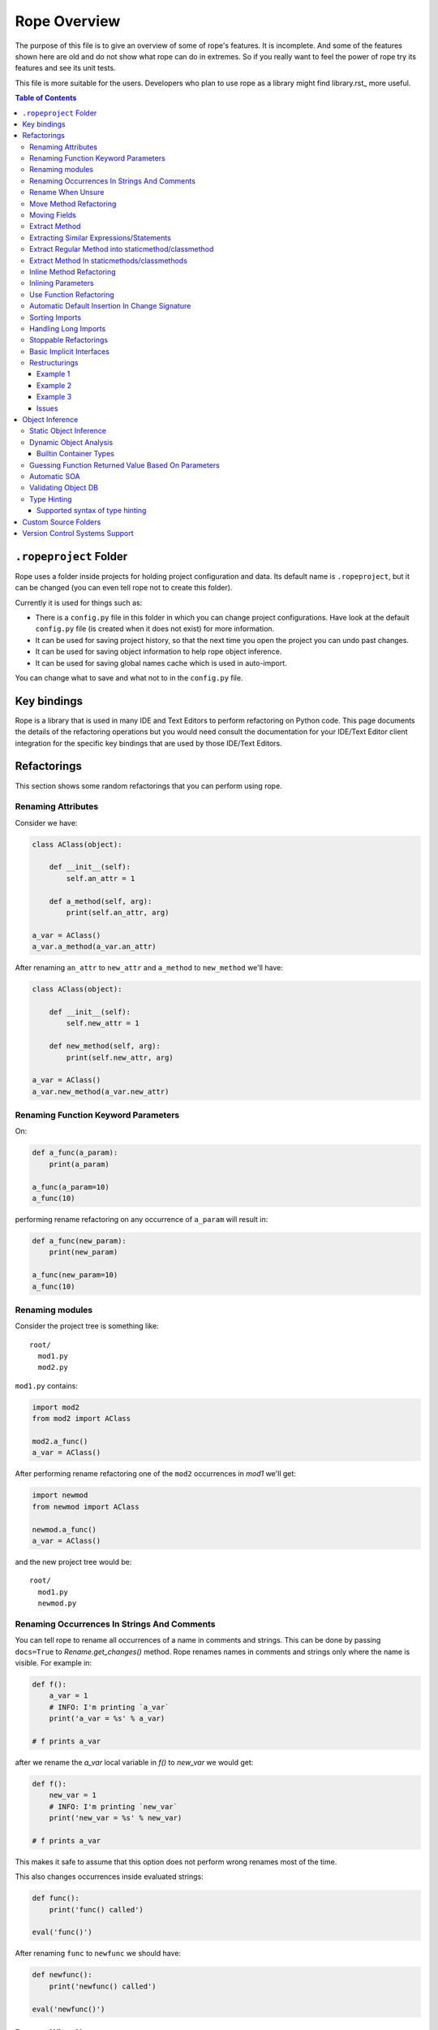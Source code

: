 ===============
 Rope Overview
===============


The purpose of this file is to give an overview of some of rope's
features.  It is incomplete.  And some of the features shown here are
old and do not show what rope can do in extremes.  So if you really
want to feel the power of rope try its features and see its unit
tests.

This file is more suitable for the users.  Developers who plan to use
rope as a library might find library.rst_ more useful.

.. contents:: Table of Contents


``.ropeproject`` Folder
=======================

Rope uses a folder inside projects for holding project configuration
and data.  Its default name is ``.ropeproject``, but it can be
changed (you can even tell rope not to create this folder).

Currently it is used for things such as:

* There is a ``config.py`` file in this folder in which you can change
  project configurations.  Have look at the default ``config.py`` file
  (is created when it does not exist) for more information.
* It can be used for saving project history, so that the next time you
  open the project you can undo past changes.
* It can be used for saving object information to help rope object
  inference.
* It can be used for saving global names cache which is used in
  auto-import.

You can change what to save and what not to in the ``config.py`` file.

Key bindings
============

Rope is a library that is used in many IDE and Text Editors to perform
refactoring on Python code. This page documents the details of the refactoring
operations but you would need consult the documentation for your IDE/Text
Editor client integration for the specific key bindings that are used by
those IDE/Text Editors. 

Refactorings
============

This section shows some random refactorings that you can perform using
rope.


Renaming Attributes
-------------------

Consider we have:

.. code-block:: python

  class AClass(object):

      def __init__(self):
          self.an_attr = 1

      def a_method(self, arg):
          print(self.an_attr, arg)

  a_var = AClass()
  a_var.a_method(a_var.an_attr)

After renaming ``an_attr`` to ``new_attr`` and ``a_method`` to
``new_method`` we'll have:

.. code-block:: python

  class AClass(object):

      def __init__(self):
          self.new_attr = 1

      def new_method(self, arg):
          print(self.new_attr, arg)

  a_var = AClass()
  a_var.new_method(a_var.new_attr)


Renaming Function Keyword Parameters
------------------------------------

On:

.. code-block:: python

  def a_func(a_param):
      print(a_param)

  a_func(a_param=10)
  a_func(10)

performing rename refactoring on any occurrence of ``a_param`` will
result in:

.. code-block:: python

  def a_func(new_param):
      print(new_param)

  a_func(new_param=10)
  a_func(10)


Renaming modules
----------------

Consider the project tree is something like::

  root/
    mod1.py
    mod2.py

``mod1.py`` contains:

.. code-block:: python

  import mod2
  from mod2 import AClass

  mod2.a_func()
  a_var = AClass()

After performing rename refactoring one of the ``mod2`` occurrences in
`mod1` we'll get:

.. code-block:: python

  import newmod
  from newmod import AClass

  newmod.a_func()
  a_var = AClass()

and the new project tree would be::

  root/
    mod1.py
    newmod.py


Renaming Occurrences In Strings And Comments
--------------------------------------------

You can tell rope to rename all occurrences of a name in comments and
strings.  This can be done by passing ``docs=True`` to
`Rename.get_changes()` method.  Rope renames names in comments and
strings only where the name is visible.  For example in:

.. code-block:: python

  def f():
      a_var = 1
      # INFO: I'm printing `a_var`
      print('a_var = %s' % a_var)

  # f prints a_var

after we rename the `a_var` local variable in `f()` to `new_var` we
would get:

.. code-block:: python

  def f():
      new_var = 1
      # INFO: I'm printing `new_var`
      print('new_var = %s' % new_var)

  # f prints a_var

This makes it safe to assume that this option does not perform wrong
renames most of the time.

This also changes occurrences inside evaluated strings:

.. code-block:: python

  def func():
      print('func() called')

  eval('func()')

After renaming ``func`` to ``newfunc`` we should have:

.. code-block:: python

  def newfunc():
      print('newfunc() called')

  eval('newfunc()')


Rename When Unsure
------------------

This option tells rope to rename when it doesn't know whether it is an
exact match or not.  For example after renaming `C.a_func` when the
'rename when unsure' option is set in:

.. code-block:: python

  class C(object):

      def a_func(self):
          pass

  def a_func(arg):
      arg.a_func()

  C().a_func()

we would have:

.. code-block:: python

  class C(object):

      def new_func(self):
          pass

  def a_func(arg):
      arg.new_func()

  C().new_func()

Note that the global ``a_func`` was not renamed because we are sure that
it is not a match.  But when using this option there might be some
unexpected renames.  So only use this option when the name is almost
unique and is not defined in other places.

Move Method Refactoring
-----------------------

It happens when you perform move refactoring on a method of a class.
In this refactoring, a method of a class is moved to the class of one
of its attributes.  The old method will call the new method.  If you
want to change all of the occurrences of the old method to use the new
method you can inline it afterwards.

For instance if you perform move method on ``a_method`` in:

.. code-block:: python

  class A(object):
      pass

  class B(object):

      def __init__(self):
          self.attr = A()

      def a_method(self):
          pass

  b = B()
  b.a_method()

You will be asked for the destination field and the name of the new
method.  If you use ``attr`` and ``new_method`` in these fields
and press enter, you'll have:

.. code-block:: python

  class A(object):

      def new_method(self):
          pass

  class B(object):

      def __init__(self):
          self.attr = A()

      def a_method(self):
          return self.attr.new_method()


  b = B()
  b.a_method()

Now if you want to change the occurrences of ``B.a_method()`` to use
``A.new_method()``, you can inline ``B.a_method()``:

.. code-block:: python

  class A(object):

      def new_method(self):
          pass

  class B(object):

      def __init__(self):
          self.attr = A()

  b = B()
  b.attr.new_method()


Moving Fields
-------------

Rope does not have a separate refactoring for moving fields.  Rope's
refactorings are very flexible, though.  You can use the rename
refactoring to move fields.  For instance:

.. code-block:: python

  class A(object):
      pass

  class B(object):

      def __init__(self):
          self.a = A()
          self.attr = 1

  b = B()
  print(b.attr)

consider we want to move ``attr`` to ``A``.  We can do that by renaming
``attr`` to ``a.attr``:

.. code-block:: python

  class A(object):
      pass

  class B(object):

      def __init__(self):
          self.a = A()
          self.a.attr = 1

  b = B()
  print(b.a.attr)

You can move the definition of ``attr`` manually.


Extract Method
--------------

In these examples ``${region_start}`` and ``${region_end}`` show the
selected region for extraction:

.. code-block:: python

  def a_func():
      a = 1
      b = 2 * a
      c = ${region_start}a * 2 + b * 3${region_end}

After performing extract method we'll have:

.. code-block:: python

  def a_func():
      a = 1
      b = 2 * a
      c = new_func(a, b)

  def new_func(a, b):
      return a * 2 + b * 3

For multi-line extractions if we have:

.. code-block:: python

  def a_func():
      a = 1
      ${region_start}b = 2 * a
      c = a * 2 + b * 3${region_end}
      print(b, c)

After performing extract method we'll have:

.. code-block:: python

  def a_func():
      a = 1
      b, c = new_func(a)
      print(b, c)

  def new_func(a):
      b = 2 * a
      c = a * 2 + b * 3
      return b, c


Extracting Similar Expressions/Statements
-----------------------------------------

When performing extract method or local variable refactorings you can
tell rope to extract similar expressions/statements.  For instance
in:

.. code-block:: python

  if True:
      x = 2 * 3
  else:
      x = 2 * 3 + 1

Extracting ``2 * 3`` will result in:

.. code-block:: python

  six = 2 * 3
  if True:
      x = six
  else:
      x = six + 1

Extract Regular Method into staticmethod/classmethod
----------------------------------------------------

If you prefix the extracted method name with `@` or `$`, the generated 
method will be created as a `classmethod` and `staticmethod` respectively.
For instance in:

.. code-block:: python

  class A(object):

      def f(self, a):
          b = a * 2

if you select ``a * 2`` for method extraction and name the method 
``@new_method``, you'll get:

.. code-block:: python

  class A(object):

      def f(self, a):
          b = A.twice(a)

      @classmethod
      def new_method(cls, a):
          return a * 2

Similarly, you can prefix the name with `$` to create a staticmethod instead.


Extract Method In staticmethods/classmethods
--------------------------------------------

The extract method refactoring has been enhanced to handle static and
class methods better.  For instance in:

.. code-block:: python

  class A(object):

      @staticmethod
      def f(a):
          b = a * 2

if you extract ``a * 2`` as a method you'll get:

.. code-block:: python

  class A(object):

      @staticmethod
      def f(a):
          b = A.twice(a)

      @staticmethod
      def twice(a):
          return a * 2
          

Inline Method Refactoring
-------------------------

Inline method refactoring can add imports when necessary.  For
instance consider ``mod1.py`` is:

.. code-block:: python

  import sys


  class C(object):
      pass

  def do_something():
      print(sys.version)
      return C()

and ``mod2.py`` is:

.. code-block:: python

  import mod1


  c = mod1.do_something()

After inlining ``do_something``, ``mod2.py`` would be:

.. code-block:: python

  import mod1
  import sys


  print(sys.version)
  c = mod1.C()

Rope can inline methods, too:

.. code-block:: python

  class C(object):

      var = 1

      def f(self, p):
          result = self.var + pn
          return result


  c = C()
  x = c.f(1)

After inlining ``C.f()``, we'll have:

.. code-block:: python

  class C(object):

      var = 1

  c = C()
  result = c.var + pn
  x = result

As another example we will inline a ``classmethod``:

.. code-block:: python

  class C(object):
      @classmethod
      def say_hello(cls, name):
          return 'Saying hello to %s from %s' % (name, cls.__name__)
  hello = C.say_hello('Rope')

Inlining ``say_hello`` will result in:

.. code-block:: python

  class C(object):
      pass
  hello = 'Saying hello to %s from %s' % ('Rope', C.__name__)


Inlining Parameters
-------------------

``rope.refactor.inline.create_inline()`` creates an ``InlineParameter``
object when performed on a parameter.  It passes the default value of
the parameter wherever its function is called without passing it.  For
instance in:

.. code-block:: python

  def f(p1=1, p2=1):
      pass

  f(3)
  f()
  f(3, 4)

after inlining p2 parameter will have:

.. code-block:: python

  def f(p1=1, p2=2):
      pass

  f(3, 2)
  f(p2=2)
  f(3, 4)


Use Function Refactoring
------------------------

It tries to find the places in which a function can be used and
changes the code to call it instead.  For instance if mod1 is:

.. code-block:: python

  def square(p):
      return p ** 2

  my_var = 3 ** 2


and mod2 is:

.. code-block:: python

  another_var = 4 ** 2

if we perform "use function" on square function, mod1 will be:

.. code-block:: python

  def square(p):
      return p ** 2

  my_var = square(3)

and mod2 will be:

.. code-block:: python

  import mod1
  another_var = mod1.square(4)


Automatic Default Insertion In Change Signature
-----------------------------------------------

The ``rope.refactor.change_signature.ArgumentReorderer`` signature
changer takes a parameter called ``autodef``.  If not ``None``, its
value is used whenever rope needs to insert a default for a parameter
(that happens when an argument without default is moved after another
that has a default value).  For instance in:

.. code-block:: python

  def f(p1, p2=2):
      pass

if we reorder using:

.. code-block:: python

  changers = [ArgumentReorderer([1, 0], autodef='1')]

will result in:

.. code-block:: python

  def f(p2=2, p1=1):
      pass


Sorting Imports
---------------

Organize imports sorts imports, too.  It does that according to
:PEP:`8`::

  [__future__ imports]

  [standard imports]

  [third-party imports]

  [project imports]


  [the rest of module]


Handling Long Imports
---------------------

``Handle long imports`` command tries to make long imports look better by
transforming ``import pkg1.pkg2.pkg3.pkg4.mod1`` to ``from
pkg1.pkg2.pkg3.pkg4 import mod1``.  Long imports can be identified
either by having lots of dots or being very long.  The default
configuration considers imported modules with more than 2 dots or with
more than 27 characters to be long.


Stoppable Refactorings
----------------------

Some refactorings might take a long time to finish (based on the size of
your project).  The ``get_changes()`` method of these refactorings take
a parameter called ``task_handle``.  If you want to monitor or stop
these refactoring you can pass a ``rope.refactor.taskhandle.TaskHandle``
to this method.  See ``rope.refactor.taskhandle`` module for more
information.


Basic Implicit Interfaces
-------------------------

Implicit interfaces are the interfaces that you don't explicitly
define; But you expect a group of classes to have some common
attributes.  These interfaces are very common in dynamic languages;
Since we only have implementation inheritance and not interface
inheritance.  For instance:

.. code-block:: python

  class A(object):

      def count(self):
          pass

  class B(object):

      def count(self):
          pass

  def count_for(arg):
      return arg.count()

  count_for(A())
  count_for(B())

Here we know that there is an implicit interface defined by the function
``count_for`` that provides ``count()``.  Here when we rename
``A.count()`` we expect ``B.count()`` to be renamed, too.  Currently
rope supports a basic form of implicit interfaces.  When you try to
rename an attribute of a parameter, rope renames that attribute for all
objects that have been passed to that function in different call sites.
That is renaming the occurrence of ``count`` in ``count_for`` function
to ``newcount`` will result in:

.. code-block:: python

  class A(object):

      def newcount(self):
          pass

  class B(object):

      def newcount(self):
          pass

  def count_for(arg):
      return arg.newcount()

  count_for(A())
  count_for(B())

This also works for change method signature.  Note that this feature
relies on rope's object analysis mechanisms to find out the parameters
that are passed to a function.


Restructurings
--------------

``rope.refactor.restructure`` can be used for performing restructurings.
A restructuring is a program transformation; not as well defined as
other refactorings like rename.  In this section, we'll see some
examples.  After this example you might like to have a look at:

* ``rope.refactor.restructure`` for more examples and features not
  described here like adding imports to changed modules.
* ``rope.refactor.wildcards`` for an overview of the arguments the
  default wildcard supports.

Finally, restructurings can be improved in many ways (for instance
adding new wildcards).  You might like to discuss your ideas in the
`Github Discussion`_.

.. _`Github Discussion`: https://github.com/python-rope/rope/discussions


Example 1
'''''''''

In its basic form we have a pattern and a goal.  Consider we were not
aware of the ``**`` operator and wrote our own:

.. code-block:: python

  def pow(x, y):
      result = 1
      for i in range(y):
          result *= x
      return result

  print(pow(2, 3))

Now that we know ``**`` exists we want to use it wherever ``pow`` is
used (there might be hundreds of them!).  We can use a pattern like::

  pattern: pow(${param1}, ${param2})

Goal can be something like::

  goal: ${param1} ** ${param2}

Note that ``${...}`` can be used to match expressions.  By default
every expression at that point will match.

You can use the matched names in goal and they will be replaced with
the string that was matched in each occurrence.  So the outcome of our
restructuring will be:

.. code-block:: python

  def pow(x, y):
      result = 1
      for i in range(y):
          result *= x
      return result

  print(2 ** 3)

It seems to be working but what if ``pow`` is imported in some module or
we have some other function defined in some other module that uses the
same name and we don't want to change it.  Wildcard arguments come to
rescue.  Wildcard arguments is a mapping; Its keys are wildcard names
that appear in the pattern (the names inside ``${...}``).

The values are the parameters that are passed to wildcard matchers.
The arguments a wildcard takes is based on its type.

For checking the type of a wildcard, we can pass ``type=value`` as an
argument; ``value`` should be resolved to a python variable (or
reference).  For instance for specifying ``pow`` in this example we can
use ``mod.pow``.  As you see, this string should start from module name.
For referencing python builtin types and functions you can use
``__builtin__`` module (for instance ``__builtin__.int``).

For solving the mentioned problem, we change our ``pattern``.  But
``goal`` remains the same::

  pattern: ${pow_func}(${param1}, ${param2})
  goal: ${param1} ** ${param2}

Consider the name of the module containing our ``pow`` function is
``mod``.  ``args`` can be::

  pow_func: name=mod.pow

If we need to pass more arguments to a wildcard matcher we can use
``,`` to separate them.  Such as ``name: type=mod.MyClass,exact``.

This restructuring handles aliases like in:

.. code-block:: python

  mypow = pow
  result = mypow(2, 3)

Transforms into:

.. code-block:: python

  mypow = pow
  result = 2 ** 3

If we want to ignore aliases we can pass ``exact`` as another wildcard
argument::

  pattern: ${pow}(${param1}, ${param2})
  goal: ${param1} ** ${param2}
  args: pow: name=mod.pow, exact

``${name}``, by default, matches every expression at that point; if
``exact`` argument is passed to a wildcard only the specified name
will match (for instance, if ``exact`` is specified , ``${name}``
matches ``name`` and ``x.name`` but not ``var`` nor ``(1 + 2)`` while
a normal ``${name}`` can match all of them).

For performing this refactoring using rope library see `library.rst`_.


Example 2
'''''''''

As another example consider:

.. code-block:: python

  class A(object):

      def f(self, p1, p2):
          print(p1)
          print(p2)


  a = A()
  a.f(1, 2)

Later we decide that ``A.f()`` is doing too much and we want to divide
it to ``A.f1()`` and ``A.f2()``:

.. code-block:: python

  class A(object):

      def f(self, p1, p2):
          print(p1)
          print(p2)

      def f1(self, p):
          print(p)

      def f2(self, p):
          print(p)


  a = A()
  a.f(1, 2)

But who's going to fix all those nasty occurrences (actually this
situation can be handled using inline method refactoring but this is
just an example; consider inline refactoring is not implemented yet!).
Restructurings come to rescue::

  pattern: ${inst}.f(${p1}, ${p2})
  goal:
   ${inst}.f1(${p1})
   ${inst}.f2(${p2})
  
  args:
   inst: type=mod.A

After performing we will have:

.. code-block:: python

  class A(object):

      def f(self, p1, p2):
          print(p1)
          print(p2)

      def f1(self, p):
          print(p)

      def f2(self, p):
          print(p)


  a = A()
  a.f1(1)
  a.f2(2)


Example 3
'''''''''

If you like to replace every occurrences of ``x.set(y)`` with ``x =
y`` when x is an instance of ``mod.A`` in:

.. code-block:: python

  from mod import A

  a = A()
  b = A()
  a.set(b)

We can perform a restructuring with these information::

  pattern: ${x}.set(${y})
  goal: ${x} = ${y}

  args: x: type=mod.A

After performing the above restructuring we'll have:

.. code-block:: python

  from mod import A

  a = A()
  b = A()
  a = b

Note that ``mod.py`` contains something like:

.. code-block:: python

  class A(object):

      def set(self, arg):
          pass

Issues
''''''

Pattern names can appear only at the start of an expression.  For
instance ``var.${name}`` is invalid.  These situations can usually be
fixed by specifying good checks, for example on the type of `var` and
using a ``${var}.name``.


Object Inference
================

This section is a bit out of date.  Static object inference can do
more than described here (see unittests).  Hope to update this
someday!


Static Object Inference
-----------------------

.. code-block:: python

  class AClass(object):

      def __init__(self):
          self.an_attr = 1

      def call_a_func(self):
          return a_func()

  def a_func():
      return AClass()

  a_var = a_func()
  #a_var.${codeassist}

  another_var = a_var
  #another_var.${codeassist}
  #another_var.call_a_func().${codeassist}


Basic support for builtin types:

.. code-block:: python

  a_list = [AClass(), AClass()]
  for x in a_list:
      pass
      #x.${codeassist}
  #a_list.pop().${codeassist}

  a_dict = ['text': AClass()]
  for key, value in a_dict.items():
      pass
      #key.${codeassist}
      #value.${codeassist}

Enhanced static returned object inference:

.. code-block:: python

    class C(object):

        def c_func(self):
            return ['']

    def a_func(arg):
        return arg.c_func()

    a_var = a_func(C())

Here rope knows that the type of a_var is a ``list`` that holds
``str``\s.

Supporting generator functions:

.. code-block:: python

  class C(object):
      pass

  def a_generator():
      yield C()


  for c in a_generator():
      a_var = c

Here the objects ``a_var`` and ``c`` hold are known.

Rope collects different types of data during SOA, like per name data
for builtin container types:

.. code-block:: python

  l1 = [C()]
  var1 = l1.pop()

  l2 = []
  l2.append(C())
  var2 = l2.pop()

Here rope can easily infer the type of ``var1``.  But for knowing the
type of ``var2``, it needs to analyze the items inserted into ``l2``
which might happen in other modules.  Rope can do that by running SOA on
that module.

You might be wondering is there any reason for using DOA instead of
SOA.  The answer is that DOA might be more accurate and handles
complex and dynamic situations.  For example in:

.. code-block:: python

  def f(arg):
      return eval(arg)

  a_var = f('C')

SOA can no way conclude the object ``a_var`` holds but it is really
trivial for DOA.  What's more SOA only analyzes calls in one module
while DOA analyzes any call that happens when running a module.  That
is, for achieving the same result as DOA you might need to run SOA on
more than one module and more than once (not considering dynamic
situations.) One advantage of SOA is that it is much faster than DOA.


Dynamic Object Analysis
-----------------------

``PyCore.run_module()`` runs a module and collects object information if
``perform_doa`` project config is set.  Since as the program runs rope
gathers type information, the program runs much slower.  After the
program is run, you can get better code assists and some of the
refactorings perform much better.

``mod1.py``:

.. code-block:: python

  def f1(param):
      pass
      #param.${codeassist}
      #f2(param).${codeassist}

  def f2(param):
      #param.${codeassist}
      return param

Using code assist in specified places does not give any information and
there is actually no information about the return type of ``f2`` or
``param`` parameter of ``f1``.

``mod2.py``:

.. code-block:: python

  import mod1

  class A(object):

      def a_method(self):
          pass

  a_var = A()
  mod1.f1(a_var)

Retry those code assists after performing DOA on ``mod2`` module.


Builtin Container Types
'''''''''''''''''''''''

Builtin types can be handled in a limited way, too:

.. code-block:: python

  class A(object):

      def a_method(self):
          pass

  def f1():
      result = []
      result.append(A())
      return result

  returned = f()
  #returned[0].${codeassist}

Test the the proposed completions after running this module.


Guessing Function Returned Value Based On Parameters
----------------------------------------------------

``mod1.py``:

.. code-block:: python

  class C1(object):

      def c1_func(self):
          pass

  class C2(object):

      def c2_func(self):
          pass


  def func(arg):
      if isinstance(arg, C1):
          return C2()
      else:
          return C1()

  func(C1())
  func(C2())

After running ``mod1`` either SOA or DOA on this module you can test:

``mod2.py``:

.. code-block:: python

  import mod1

  arg = mod1.C1()
  a_var = mod1.func(arg)
  a_var.${codeassist}
  mod1.func(mod1.C2()).${codeassist}


Automatic SOA
-------------

When turned on, it analyzes the changed scopes of a file when saving
for obtaining object information; So this might make saving files a
bit more time consuming.  By default, this feature is turned on, but
you can turn it off by editing your project ``config.py`` file, though
that is not recommended.


Validating Object DB
--------------------

Since files on disk change over time project objectdb might hold
invalid information.  Currently there is a basic incremental objectdb
validation that can be used to remove or fix out of date information.
Rope uses this feature by default but you can disable it by editing
``config.py``.


Type Hinting
------------

Currently supported type hinting for:

- function parameter type, using function doctring (:type or @type)
- function return type, using function doctring (:rtype or @rtype)
- class attribute type, using class docstring (:type or @type). Attribute should by set to None or NotImplemented in class.
- any assignment, using type comments of PEP 0484 (in limited form).

If rope cannot detect the type of a function argument correctly (due to the
dynamic nature of Python), you can help it by hinting the type using
one of the following docstring syntax styles.


**Sphinx style**

http://sphinx-doc.org/domains.html#info-field-lists

::

    def myfunction(node, foo):
        """Do something with a ``node``.

        :type node: ProgramNode
        :param str foo: foo parameter description

        """
        node.| # complete here


**Epydoc**

http://epydoc.sourceforge.net/manual-fields.html

::

    def myfunction(node):
        """Do something with a ``node``.

        @type node: ProgramNode

        """
        node.| # complete here


**Numpydoc**

https://github.com/numpy/numpy/blob/master/doc/HOWTO_DOCUMENT.rst.txt

In order to support the numpydoc format, you need to install the `numpydoc
<https://pypi.python.org/pypi/numpydoc>`__ package.

::

    def foo(var1, var2, long_var_name='hi'):
        r"""A one-line summary that does not use variable names or the
        function name.

        ...

        Parameters
        ----------
        var1 : array_like
            Array_like means all those objects -- lists, nested lists,
            etc. -- that can be converted to an array. We can also
            refer to variables like `var1`.
        var2 : int
            The type above can either refer to an actual Python type
            (e.g. ``int``), or describe the type of the variable in more
            detail, e.g. ``(N,) ndarray`` or ``array_like``.
        long_variable_name : {'hi', 'ho'}, optional
            Choices in brackets, default first when optional.

        ...

        """
        var2.| # complete here


**PEP 0484**

https://www.python.org/dev/peps/pep-0484/#type-comments

::

   class Sample(object):
       def __init__(self):
           self.x = None  # type: random.Random
           self.x.| # complete here


Supported syntax of type hinting
''''''''''''''''''''''''''''''''

Currently rope supports the following syntax of type-hinting.

Parametrized objects:

- Foo
- foo.bar.Baz
- list[Foo] or list[foo.bar.Baz] etc.
- set[Foo]
- tuple[Foo]
- dict[Foo, Bar]
- collections.Iterable[Foo]
- collections.Iterator[Foo]

Nested expressions also allowed:

- collections.Iterable[list[Foo]]

TODO:

Callable objects:

- (Foo, Bar) -> Baz

Multiple interfaces implementation:

- Foo | Bar


Custom Source Folders
=====================

By default rope searches the project for finding source folders
(folders that should be searched for finding modules).  You can add
paths to that list using ``source_folders`` project config.  Note that
rope guesses project source folders correctly most of the time.  You
can also extend python path using ``python_path`` config.


Version Control Systems Support
===============================

When performing refactorings some files might need to be moved (when
renaming a module) or new files might be created.  When using a VCS,
rope detects and uses it to perform file system actions.

Currently Mercurial_, GIT_, Darcs_ and SVN (using pysvn_ library) are
supported.  They are selected based on dot files in project root
directory.  For instance, Mercurial will be used if `mercurial` module
is available and there is a ``.hg`` folder in project root.  Rope
assumes either all files are under version control in a project or
there is no version control at all.  Also don't forget to commit your
changes yourself, rope doesn't do that.

Adding support for other VCSs is easy; have a look at
`library.rst`_.

.. _pysvn: http://pysvn.tigris.org
.. _Mercurial: http://selenic.com/mercurial
.. _GIT: http://git.or.cz
.. _darcs: http://darcs.net
